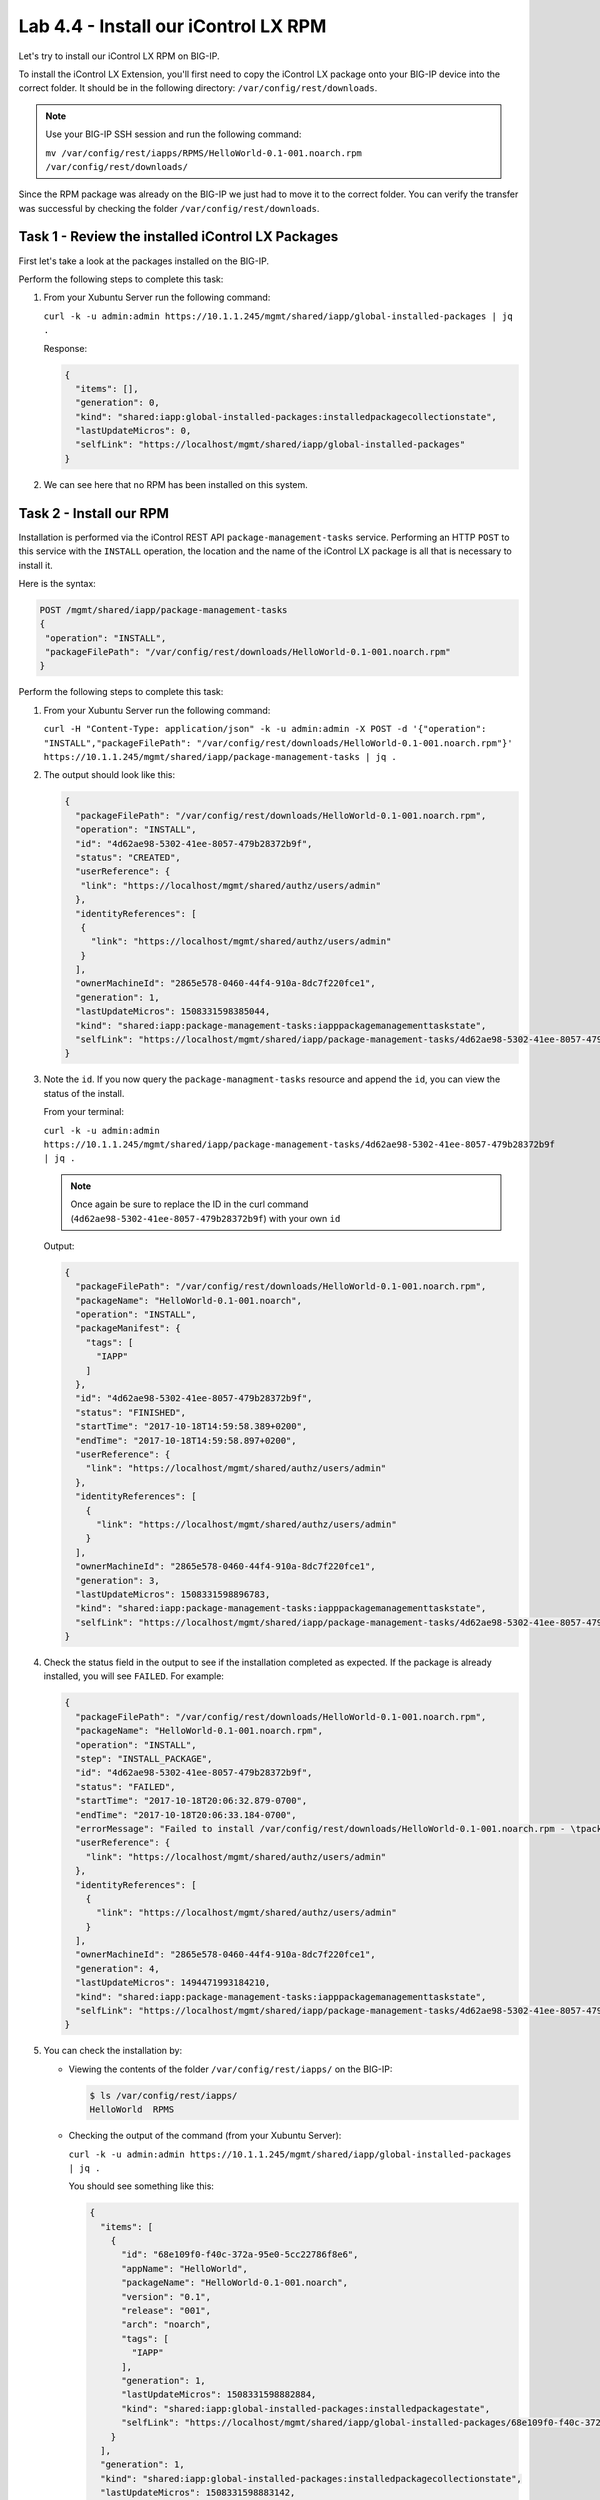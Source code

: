 Lab 4.4 - Install our iControl LX RPM
-------------------------------------

Let's try to install our iControl LX RPM on BIG-IP.

To install the iControl LX Extension, you'll first need to copy the iControl LX
package onto your BIG-IP device into the correct folder. It should be in the
following directory: ``/var/config/rest/downloads``. 

.. NOTE:: Use your BIG-IP SSH session and run the following command:

          ``mv /var/config/rest/iapps/RPMS/HelloWorld-0.1-001.noarch.rpm /var/config/rest/downloads/``

Since the RPM package was already on the BIG-IP we just had to move it to the correct folder. You can verify the transfer was successful by checking the
folder ``/var/config/rest/downloads``.


Task 1 - Review the installed iControl LX Packages
^^^^^^^^^^^^^^^^^^^^^^^^^^^^^^^^^^^^^^^^^^^^^^^^^^

First let's take a look at the packages installed on the BIG-IP.

Perform the following steps to complete this task:

#. From your Xubuntu Server run the following command:

   ``curl -k -u admin:admin https://10.1.1.245/mgmt/shared/iapp/global-installed-packages | jq .``

   Response:

   .. code::

      {
        "items": [],
        "generation": 0,
        "kind": "shared:iapp:global-installed-packages:installedpackagecollectionstate",
        "lastUpdateMicros": 0,
        "selfLink": "https://localhost/mgmt/shared/iapp/global-installed-packages"
      }

#. We can see here that no RPM has been installed on this system.

Task 2 - Install our RPM
^^^^^^^^^^^^^^^^^^^^^^^^

Installation is performed via the iControl REST API
``package-management-tasks`` service. Performing an HTTP ``POST`` to this
service with the ``INSTALL`` operation, the location and the name of the
iControl LX package is all that is necessary to install it.

Here is the syntax:

.. code::

   POST /mgmt/shared/iapp/package-management-tasks
   {
    "operation": "INSTALL",
    "packageFilePath": "/var/config/rest/downloads/HelloWorld-0.1-001.noarch.rpm"
   }

Perform the following steps to complete this task:


#. From your Xubuntu Server run the following command:

   ``curl -H "Content-Type: application/json" -k -u admin:admin -X POST -d '{"operation": "INSTALL","packageFilePath": "/var/config/rest/downloads/HelloWorld-0.1-001.noarch.rpm"}' https://10.1.1.245/mgmt/shared/iapp/package-management-tasks | jq .``

#. The output should look like this:

   .. code::

      {
        "packageFilePath": "/var/config/rest/downloads/HelloWorld-0.1-001.noarch.rpm",
        "operation": "INSTALL",
        "id": "4d62ae98-5302-41ee-8057-479b28372b9f",
        "status": "CREATED",
        "userReference": {
         "link": "https://localhost/mgmt/shared/authz/users/admin"
        },
        "identityReferences": [
         {
           "link": "https://localhost/mgmt/shared/authz/users/admin"
         }
        ],
        "ownerMachineId": "2865e578-0460-44f4-910a-8dc7f220fce1",
        "generation": 1,
        "lastUpdateMicros": 1508331598385044,
        "kind": "shared:iapp:package-management-tasks:iapppackagemanagementtaskstate",
        "selfLink": "https://localhost/mgmt/shared/iapp/package-management-tasks/4d62ae98-5302-41ee-8057-479b28372b9f"
      }

#. Note the ``id``. If you now query the ``package-managment-tasks`` resource
   and append the ``id``, you can view the status of the install.

   From your terminal:

   ``curl -k -u admin:admin  https://10.1.1.245/mgmt/shared/iapp/package-management-tasks/4d62ae98-5302-41ee-8057-479b28372b9f | jq .``

   .. NOTE::  Once again be sure to replace the ID in the curl command
      (``4d62ae98-5302-41ee-8057-479b28372b9f``) with your own ``id``

   Output:

   .. code::

      {
        "packageFilePath": "/var/config/rest/downloads/HelloWorld-0.1-001.noarch.rpm",
        "packageName": "HelloWorld-0.1-001.noarch",
        "operation": "INSTALL",
        "packageManifest": {
          "tags": [
            "IAPP"
          ]
        },
        "id": "4d62ae98-5302-41ee-8057-479b28372b9f",
        "status": "FINISHED",
        "startTime": "2017-10-18T14:59:58.389+0200",
        "endTime": "2017-10-18T14:59:58.897+0200",
        "userReference": {
          "link": "https://localhost/mgmt/shared/authz/users/admin"
        },
        "identityReferences": [
          {
            "link": "https://localhost/mgmt/shared/authz/users/admin"
          }
        ],
        "ownerMachineId": "2865e578-0460-44f4-910a-8dc7f220fce1",
        "generation": 3,
        "lastUpdateMicros": 1508331598896783,
        "kind": "shared:iapp:package-management-tasks:iapppackagemanagementtaskstate",
        "selfLink": "https://localhost/mgmt/shared/iapp/package-management-tasks/4d62ae98-5302-41ee-8057-479b28372b9f"
      }

#. Check the status field in the output to see if the installation completed as
   expected. If the package is already installed, you will see ``FAILED``. For
   example:

   .. code::

      {
        "packageFilePath": "/var/config/rest/downloads/HelloWorld-0.1-001.noarch.rpm",
        "packageName": "HelloWorld-0.1-001.noarch.rpm",
        "operation": "INSTALL",
        "step": "INSTALL_PACKAGE",
        "id": "4d62ae98-5302-41ee-8057-479b28372b9f",
        "status": "FAILED",
        "startTime": "2017-10-18T20:06:32.879-0700",
        "endTime": "2017-10-18T20:06:33.184-0700",
        "errorMessage": "Failed to install /var/config/rest/downloads/HelloWorld-0.1-001.noarch.rpm - \tpackage HelloWorld-0.1-001.noarch is already installed",
        "userReference": {
          "link": "https://localhost/mgmt/shared/authz/users/admin"
        },
        "identityReferences": [
          {
            "link": "https://localhost/mgmt/shared/authz/users/admin"
          }
        ],
        "ownerMachineId": "2865e578-0460-44f4-910a-8dc7f220fce1",
        "generation": 4,
        "lastUpdateMicros": 1494471993184210,
        "kind": "shared:iapp:package-management-tasks:iapppackagemanagementtaskstate",
        "selfLink": "https://localhost/mgmt/shared/iapp/package-management-tasks/4d62ae98-5302-41ee-8057-479b28372b9f"
      }

#. You can check the installation by:

   * Viewing the contents of the folder ``/var/config/rest/iapps/`` on the BIG-IP:

     .. code::

        $ ls /var/config/rest/iapps/
        HelloWorld  RPMS

   * Checking the output of the command (from your Xubuntu Server):

     ``curl -k -u admin:admin https://10.1.1.245/mgmt/shared/iapp/global-installed-packages | jq .``

     You should see something like this:
     
     .. code::

        {
          "items": [
            {
              "id": "68e109f0-f40c-372a-95e0-5cc22786f8e6",
              "appName": "HelloWorld",
              "packageName": "HelloWorld-0.1-001.noarch",
              "version": "0.1",
              "release": "001",
              "arch": "noarch",
              "tags": [
                "IAPP"
              ],
              "generation": 1,
              "lastUpdateMicros": 1508331598882884,
              "kind": "shared:iapp:global-installed-packages:installedpackagestate",
              "selfLink": "https://localhost/mgmt/shared/iapp/global-installed-packages/68e109f0-f40c-372a-95e0-5cc22786f8e6"
            }
          ],
          "generation": 1,
          "kind": "shared:iapp:global-installed-packages:installedpackagecollectionstate",
          "lastUpdateMicros": 1508331598883142,
          "selfLink": "https://localhost/mgmt/shared/iapp/global-installed-packages"
        }

#. You can also check your restnoded.log file:

   .. code::

      $ tail -10 /var/log/restnoded/restnoded.log

      Wed, 18 Oct 2017 13:27:21 GMT - finest: socket 1 opened
      Wed, 18 Oct 2017 13:27:21 GMT - finest: socket 2 opened
      Wed, 18 Oct 2017 13:27:21 GMT - finest: socket 1 closed
      Wed, 18 Oct 2017 13:27:21 GMT - finest: [LoaderWorker] triggered at path:  /var/config/rest/iapps/HelloWorld/nodejs
      Wed, 18 Oct 2017 13:27:21 GMT - finest: socket 2 closed
      Wed, 18 Oct 2017 13:27:21 GMT - finest: [LoaderWorker] triggered at path:  /var/config/rest/iapps/HelloWorld/nodejs/hello_world.js
      Wed, 18 Oct 2017 13:27:21 GMT - info: DEBUG: HelloWorld - onStart request
      Wed, 18 Oct 2017 13:27:21 GMT - config: [RestWorker] /ilxe_lab/hello_world has started. Name:HelloWorld
     Wed, 18 Oct 2017 13:27:21 GMT - info: DEBUG: HelloWorld - onStart - the default message body is: { "value": "Congratulations on your lab!" }

#. We can see here that our iControl LX Extension has been added to ``restnoded``.

Task 3 - Test our iControl Extension
^^^^^^^^^^^^^^^^^^^^^^^^^^^^^^^^^^^^

#. You can simply redo some of our previous tests to see the outcome:

   ``curl -k -u admin:admin https://10.1.1.245/mgmt/ilxe_lab/hello_world``

#. The console output should look like this:

   ``{"value":"Congratulations on your lab!"}``

#. Execute ``curl -H "Content-Type: application/json" -k -u admin:admin -X POST -d '{"name":"iControl LX Lab"}' https://10.1.1.245/mgmt/ilxe_lab/hello_world``

   The console output should look like this:

   ``{"value":"Hello iControl LX Lab!"}``

#. Execute ``curl -H "Content-Type: application/json" -k -u admin:admin -X POST -d '{"other":"iControl LX Lab"}' https://10.1.1.245/mgmt/ilxe_lab/hello_world``

#. The console output should look like this (the name parameter wasn't found in
   the POST payload):

   ``{"value":"Congratulations on your lab!"}``

